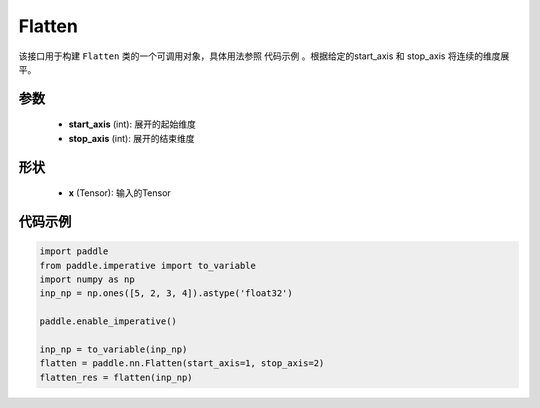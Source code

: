 .. _cn_api_fluid_dygraph_Flatten:

Flatten
-------------------------------

.. py:class:: paddle.nn.Flatten(start_axis=1, stop_axis=-1)



该接口用于构建 ``Flatten`` 类的一个可调用对象，具体用法参照 ``代码示例`` 。根据给定的start_axis 和 stop_axis 将连续的维度展平。


参数
:::::::::
    - **start_axis** (int): 展开的起始维度
    - **stop_axis** (int): 展开的结束维度

形状
:::::::::
    - **x** (Tensor): 输入的Tensor


代码示例
:::::::::

.. code-block:: python
    
    import paddle
    from paddle.imperative import to_variable
    import numpy as np
    inp_np = np.ones([5, 2, 3, 4]).astype('float32')
    
    paddle.enable_imperative()
    
    inp_np = to_variable(inp_np)
    flatten = paddle.nn.Flatten(start_axis=1, stop_axis=2)
    flatten_res = flatten(inp_np)

